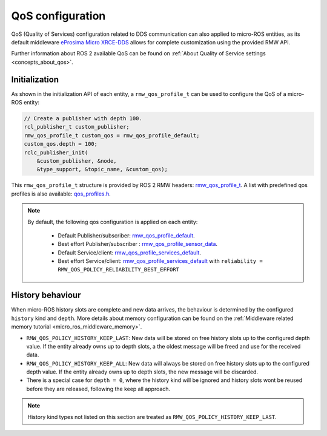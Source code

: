 .. _micro_user_api_qos:

QoS configuration
=================

QoS (Quality of Services) configuration related to DDS communication can also applied to micro-ROS entities, as its default middleware `eProsima Micro XRCE-DDS <https://micro-xrce-dds.docs.eprosima.com/en/latest/>`_ allows for complete customization using the provided RMW API.

Further information about ROS 2 available QoS can be found on :ref:`About Quality of Service settings <concepts_about_qos>`.

Initialization
^^^^^^^^^^^^^^

As shown in the initialization API of each entity, a ``rmw_qos_profile_t`` can be used to configure the QoS of a micro-ROS entity:

.. code-block:: c

  // Create a publisher with depth 100.
  rcl_publisher_t custom_publisher;
  rmw_qos_profile_t custom_qos = rmw_qos_profile_default;
  custom_qos.depth = 100;
  rclc_publisher_init(
      &custom_publisher, &node,
      &type_support, &topic_name, &custom_qos);

This ``rmw_qos_profile_t`` structure is provided by ROS 2 RMW headers: `rmw_qos_profile_t <http://docs.ros2.org/latest/api/rmw/structrmw__qos__profile__t.html>`_. A list with predefined qos profiles is also available: `qos_profiles.h <https://github.com/ros2/rmw/blob/jazzy/rmw/include/rmw/qos_profiles.h>`__.

.. note::

  By default, the following qos configuration is applied on each entity:

    - Default Publisher/subscriber: `rmw_qos_profile_default <https://github.com/ros2/rmw/blob/jazzy/rmw/include/rmw/qos_profiles.h#L51>`__.
    - Best effort Publisher/subscriber : `rmw_qos_profile_sensor_data <https://github.com/ros2/rmw/blob/jazzy/rmw/include/rmw/qos_profiles.h#L25>`__.
    - Default Service/client: `rmw_qos_profile_services_default <https://github.com/ros2/rmw/blob/jazzy/rmw/include/rmw/qos_profiles./h#L64>`__.
    - Best effort Service/client: `rmw_qos_profile_services_default <https://github.com/ros2/rmw/blob/jazzy/rmw/include/rmw/qos_profiles.h#L64>`__ with ``reliability = RMW_QOS_POLICY_RELIABILITY_BEST_EFFORT``

History behaviour
^^^^^^^^^^^^^^^^^

When micro-ROS history slots are complete and new data arrives, the behaviour is determined by the configured ``history`` kind and ``depth``.
More details about memory configuration can be found on the :ref:`Middleware related memory tutorial <micro_ros_middleware_memory>`.

- ``RMW_QOS_POLICY_HISTORY_KEEP_LAST``: New data will be stored on free history slots up to the configured depth value. If the entity already owns up to depth slots, a the oldest message will be freed and use for the received data.

- ``RMW_QOS_POLICY_HISTORY_KEEP_ALL``: New data will always be stored on free history slots up to the configured depth value. If the entity already owns up to depth slots, the new message will be discarded.

- There is a special case for ``depth = 0``, where the history kind will be ignored and history slots wont be reused before they are released, following the keep all approach.

.. note::

  History kind types not listed on this section are treated as ``RMW_QOS_POLICY_HISTORY_KEEP_LAST``.

